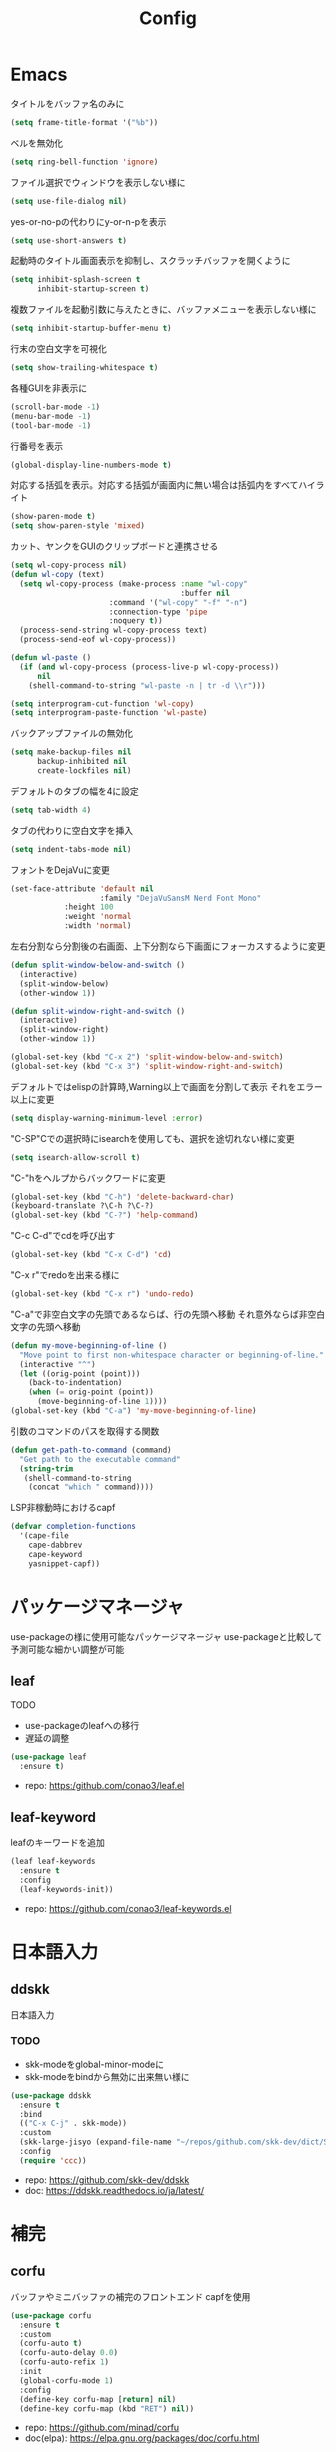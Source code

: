 #+Title: Config

* Emacs
タイトルをバッファ名のみに
#+begin_src emacs-lisp
(setq frame-title-format '("%b"))
#+end_src

ベルを無効化
#+begin_src emacs-lisp
(setq ring-bell-function 'ignore)
#+end_src

ファイル選択でウィンドウを表示しない様に
#+begin_src emacs-lisp
(setq use-file-dialog nil)
#+end_src

yes-or-no-pの代わりにy-or-n-pを表示
#+begin_src emacs-lisp
(setq use-short-answers t)
#+end_src

起動時のタイトル画面表示を抑制し、スクラッチバッファを開くように
#+begin_src emacs-lisp
(setq inhibit-splash-screen t
      inhibit-startup-screen t)
#+end_src

複数ファイルを起動引数に与えたときに、バッファメニューを表示しない様に
#+begin_src emacs-lisp
(setq inhibit-startup-buffer-menu t)
#+end_src

行末の空白文字を可視化
#+begin_src emacs-lisp
(setq show-trailing-whitespace t)
#+end_src

各種GUIを非表示に
#+begin_src emacs-lisp
(scroll-bar-mode -1)
(menu-bar-mode -1)
(tool-bar-mode -1)
#+end_src

行番号を表示
#+begin_src emacs-lisp
(global-display-line-numbers-mode t)
#+end_src

対応する括弧を表示。対応する括弧が画面内に無い場合は括弧内をすべてハイライト
#+begin_src emacs-lisp
(show-paren-mode t)
(setq show-paren-style 'mixed)
#+end_src

カット、ヤンクをGUIのクリップボードと連携させる
#+begin_src emacs-lisp
(setq wl-copy-process nil)
(defun wl-copy (text)
  (setq wl-copy-process (make-process :name "wl-copy"
                                      :buffer nil
				      :command '("wl-copy" "-f" "-n")
				      :connection-type 'pipe
				      :noquery t))
  (process-send-string wl-copy-process text)
  (process-send-eof wl-copy-process))

(defun wl-paste ()
  (if (and wl-copy-process (process-live-p wl-copy-process))
      nil
    (shell-command-to-string "wl-paste -n | tr -d \\r")))

(setq interprogram-cut-function 'wl-copy)
(setq interprogram-paste-function 'wl-paste)
#+end_src

バックアップファイルの無効化
#+begin_src emacs-lisp
(setq make-backup-files nil
      backup-inhibited nil
      create-lockfiles nil)
#+end_src

デフォルトのタブの幅を4に設定
#+begin_src emacs-lisp
(setq tab-width 4)
#+end_src

タブの代わりに空白文字を挿入
#+begin_src emacs-lisp
(setq indent-tabs-mode nil)
#+end_src

フォントをDejaVuに変更
#+begin_src emacs-lisp
(set-face-attribute 'default nil
                    :family "DejaVuSansM Nerd Font Mono"
		    :height 100
		    :weight 'normal
		    :width 'normal)
#+end_src

左右分割なら分割後の右画面、上下分割なら下画面にフォーカスするように変更
#+begin_src emacs-lisp
(defun split-window-below-and-switch ()
  (interactive)
  (split-window-below)
  (other-window 1))

(defun split-window-right-and-switch ()
  (interactive)
  (split-window-right)
  (other-window 1))

(global-set-key (kbd "C-x 2") 'split-window-below-and-switch)
(global-set-key (kbd "C-x 3") 'split-window-right-and-switch)
#+end_src

デフォルトではelispの計算時,Warning以上で画面を分割して表示
それをエラー以上に変更
#+begin_src emacs-lisp
(setq display-warning-minimum-level :error)
#+end_src

"C-SP"Cでの選択時にisearchを使用しても、選択を途切れない様に変更
#+begin_src emacs-lisp
(setq isearch-allow-scroll t)
#+end_src

"C-"hをヘルプからバックワードに変更
#+begin_src emacs-lisp
(global-set-key (kbd "C-h") 'delete-backward-char)
(keyboard-translate ?\C-h ?\C-?)
(global-set-key (kbd "C-?") 'help-command)
#+end_src

"C-c C-d"でcdを呼び出す
#+begin_src emacs-lisp
(global-set-key (kbd "C-x C-d") 'cd)
#+end_src

"C-x r"でredoを出来る様に
#+begin_src emacs-lisp
(global-set-key (kbd "C-x r") 'undo-redo)
#+end_src

"C-a"で非空白文字の先頭であるならば、行の先頭へ移動
それ意外ならば非空白文字の先頭へ移動
#+begin_src emacs-lisp
(defun my-move-beginning-of-line ()
  "Move point to first non-whitespace character or beginning-of-line."
  (interactive "^")
  (let ((orig-point (point)))
    (back-to-indentation)
    (when (= orig-point (point))
      (move-beginning-of-line 1))))
(global-set-key (kbd "C-a") 'my-move-beginning-of-line)
#+end_src

引数のコマンドのパスを取得する関数
#+begin_src emacs-lisp
(defun get-path-to-command (command)
  "Get path to the executable command"
  (string-trim
   (shell-command-to-string
    (concat "which " command))))
#+end_src

LSP非稼動時におけるcapf
#+begin_src emacs-lisp
(defvar completion-functions
  '(cape-file
    cape-dabbrev
    cape-keyword
    yasnippet-capf))
#+end_src

* パッケージマネージャ
use-packageの様に使用可能なパッケージマネージャ
use-packageと比較して予測可能な細かい調整が可能
** leaf
**** TODO
- use-packageのleafへの移行
- 遅延の調整
#+begin_src emacs-lisp
(use-package leaf
  :ensure t)
#+end_src
- repo: [[https:/github.com/conao3/leaf.el]]

** leaf-keyword
leafのキーワードを追加
#+begin_src emacs-lisp
(leaf leaf-keywords
  :ensure t
  :config
  (leaf-keywords-init))
#+end_src
- repo: [[https://github.com/conao3/leaf-keywords.el]]
  
* 日本語入力
** ddskk
日本語入力
*** TODO
- skk-modeをglobal-minor-modeに
- skk-modeをbindから無効に出来無い様に
#+begin_src emacs-lisp
(use-package ddskk
  :ensure t
  :bind
  (("C-x C-j" . skk-mode))
  :custom
  (skk-large-jisyo (expand-file-name "~/repos/github.com/skk-dev/dict/SKK-JISYO.L"))
  :config
  (require 'ccc))
#+end_src
- repo: [[https://github.com/skk-dev/ddskk]]
- doc: [[https://ddskk.readthedocs.io/ja/latest/]]

* 補完
** corfu
バッファやミニバッファの補完のフロントエンド
capfを使用
#+begin_src emacs-lisp
(use-package corfu
  :ensure t
  :custom
  (corfu-auto t)
  (corfu-auto-delay 0.0)
  (corfu-auto-refix 1)
  :init
  (global-corfu-mode 1)
  :config
  (define-key corfu-map [return] nil)
  (define-key corfu-map (kbd "RET") nil))
#+end_src
- repo: [[https://github.com/minad/corfu]]
- doc(elpa): [[https://elpa.gnu.org/packages/doc/corfu.html]]
  
** cape
completion-at-point-functionを提供
#+begin_src emacs-lisp
(use-package cape
  :ensure t
  :init
  (setq completion-at-point-functions completion-functions))
  #+end_src
- repo: [[https://github.com/minad/cape]]
- doc(elpa): [[https://elpa.gnu.org/packages/cape.html]]

* スニペット
** yasnippet
スニペットエンジン
=~/.emacs.d/snippets/= に設定有り
#+begin_src emacs-lisp
(use-package yasnippet
  :ensure t
  :hook
  ((prog-mode . yas-minor-mode)
   (org-mode . yas-minor-mode))
  :custom
  (yas-keymap-disable-hook t)
  (yas-expand-from-trigger-key nil)
  (yas-snippet-dirs
   '("~/.emacs.d/snippets"))
  :config
  (yas-reload-all)
  :bind
  (:map global-map
	("C-c y n" . yas-next-field)
	("C-c y p" . yas-prev-field)))

#+end_src

** yasnippet-snippets
yasnippetのスニペット集
#+begin_src emacs-lisp
(use-package yasnippet-snippets
  :ensure t)
#+end_src
- repo: https://github.com/AndreaCrotti/yasnippet-snippets

** yasnippet-capf
yasnippetをcorfuで利用可能なようにcapfへの変換を行う
#+begin_src emacs-lisp
(use-package yasnippet-capf
  :ensure t
  :after
  (corfu
   yasnippet))
 #+end_src
- repo: [[https://github.com/elken/yasnippet-capf]]

* 括弧補完
** smartparens --- auto pair
括弧補完に加え、対応する括弧の自動削除など
#+begin_src emacs-lisp
(use-package smartparens
  :ensure t
  :hook
  (prog-mode text-mode markdown-mode)
  :config
  (require 'smartparens-config))
#+end_src
- repo: [[https://github.com/Fuco1/smartparens]]
- doc: [[https://smartparens.readthedocs.io/en/latest/]]

* Gitインタフェース
** magit
#+begin_src emacs-lisp
(use-package magit
  :ensure t)
#+end_src
- repo: [[https://github.com/magit/magit]]
- doc: [[https://magit.vc/]]

* ミニバッファ
** vertico
ミニバッファへの候補の表示、補完
#+begin_src emacs-lisp
(use-package vertico
  :ensure t
  :init
  (vertico-mode))
#+end_src
- repo: [[https://github.com/minad/vertico]]

** orderless
ミニバッファのマッチパターンの調整
#+begin_src emacs-lisp
(use-package orderless
  :ensure t
  :custom
  (completion-styles '(orderless basic))
  (completion-category-overrides '((file (styles basic partial-completion)))))
#+end_src
- repo: [[https://github.com/oantolin/orderless]]

** marginalia
ミニバッファの候補にドキュメントを付与
#+begin_src emacs-lisp
(use-package marginalia
  :ensure t
  :init
  (marginalia-mode))
#+end_src
- repo: [[https://github.com/minad/marginalia]]

** embark
ミニバッファのアクションを追加
#+begin_src emacs-lisp
(use-package embark
  :ensure t
  :bind
  (:map global-map
	([remap isearch-forward] . embark-isearch-forward)
	([remap isearch-backward] . embark-isearch-backward)))
#+end_src
- repo: [[https://github.com/oantolin/embark]]

** embark-consult
#+begin_src emacs-lisp
(use-package embark-consult
  :ensure t
  :hook
  (embark-collect-mode . consult-preview-at-point-mode))
#+end_src
- repo: [[https://github.com/emacs-straight/embark-consult]]

** consult
組込み関数の拡張、その他便利な関数の追加
#+begin_src emacs-lisp
(use-package consult
  :ensure t
  :bind
  (:map global-map
	([remap switch-to-buffer] . consult-buffer)
	([remap imenu] . consult-imenu)
	("C-/" . consult-line)))
#+end_src
- repo: [[https://github.com/minad/consult]]

* File tree
** neotree
#+begin_src emacs-lisp
(use-package neotree
  :ensure t
  :bind
  (:map global-map
	("<f5>" . neotree-toggle))
  :custom
  (neo-theme (if (display-graphic-p) 'icons 'arrow)))
#+end_src
- repo: [[https://github.com/jaypei/emacs-neotree]]

* UI
** org-modern
#+begin_src emacs-lisp
(use-package org-modern
  :ensure t
  :custom
  (org-auto-align-tags nil)
  (org-tags-column 0)
  (org-fold-catch-invisible-edits 'show-and-error)
  (org-special-ctrl-a/e t)
  (org-insert-heading-respect-content t)
  (org-hide-emphasis-markers t)
  (org-pretty-entities t)
  (org-ellipsis "…")
  (org-agenda-tags-column 0)
  (org-agenda-block-separator ?─)
  (org-agenda-time-grid
   '((daily today require-timed)
     (800 1000 1200 1400 1600 1800 2000)
     " ┄┄┄┄┄ " "┄┄┄┄┄┄┄┄┄┄┄┄┄┄┄")
   org-agenda-current-time-string
   "◀── now ─────────────────────────────────────────────────"))

(with-eval-after-load 'org (global-org-modern-mode))
#+end_src

** pdf-tools
#+begin_src emacs-lisp
(use-package pdf-tools
  :ensure t
  :config
  (pdf-tools-install)
  (setq-default pdf-view-display-size 'fit-page)
  :hook (pdf-view-mode . (lambda () (display-line-numbers-mode -1))))

(add-to-list 'auto-mode-alist '("\\.pdf\\'" . pdf-view-mode))
#+end_src

* Shell
** vterm
#+begin_src emacs-lisp
(use-package vterm
  :ensure t
  :commands
  (vterm)
  :hook
  ((vterm-mode . (lambda ()
		   (local-set-key (kbd "C-h") 'vterm-send-backspace)))))
#+end_src

* Language settings
** c
#+begin_src emacs-lisp
(use-package cc-mode
  :ensure t
  :mode
  (("\\.c\\'" . c-mode)
   ("\\.h\\'" . c-mode)
   ("\\.cpp\\'" . c++-mode)
   ("\\.hpp\\'" . c++-mode))
  :custom
  (c-default-style "k&r")
  (c-basic-offset 4))
#+end_src

** clojure
#+begin_src emacs-lisp
(use-package clojure-mode
  :ensure t
  :mode
  (("\\.clj\\'" . clojure-mode)
   ("\\.cljs\\'" . clojurescript-mode)
   ("\\.cljc\\'" . clojurec-mode)))
#+end_src

** clojure with org babel
#+begin_src emacs-lisp
(use-package cider
  :ensure t)
(require 'ob-clojure)
(setq org-babel-clojure-backend 'cider)
(setq cider-repl-pop-to-buffer-on-connect nil)
#+end_src

** nix
#+begin_src emacs-lisp
(use-package nix-mode
  :ensure t
  :mode
  ("\\.nix\\'" . nix-mode))
#+end_src

** python
#+begin_src emacs-lisp
(use-package python-mode
  :ensure t
  :mode
  ("\\.py\\'" . python-mode))
#+end_src

** rust
#+begin_src emacs-lisp
(use-package rust-mode
  :ensure t
  :mode
  ("\\.rs\\'")
  :custom
  (rust-mode-tree-sitter-derive t))

(use-package rustic
  :ensure t
  :after
  (rust-mode)
  :custom
  (rustic-lsp-client 'eglot)
  (rustic-format-on-save t)
  (rustic-cargo-use-last-stored-auguments t))

(use-package cargo
  :ensure t)
#+end_src

* LSP
** eglot
#+begin_src emacs-lisp
(use-package eglot
  :ensure nil ;; built-in
  :hook
  ((bash-ts-mode . eglot-ensure)
   (c-mode . eglot-ensure)
   (c-ts-mode . eglot-ensure)
   (clojure-mode . eglot-ensure)
   (go-ts-mode . eglot-ensure)
   (markdown-mode . eglot-ensure)
   (java-mode . eglot-ensure)
   (java-ts-mode . eglot-ensure)
   (js-mode . eglot-ensure)
   (latex-mode . eglot-ensure)
   (nix-mode . eglot-ensure)
   (python-mode . eglot-ensure)
   (python-ts-mode . eglot-ensure)
   (rust-mode . eglot-ensure)
   (rust-ts-mode .  eglot-ensure)
   (typescript-ts-mode . eglot-ensure))
  :custom
  (eglot-autoshutdown t)
  (eglot-confirm-server-initiated-edits nil)
  :config
  (add-to-list 'eglot-server-programs
	       '(nix-mode . ("nil")))
  (add-to-list 'eglot-server-programs
	       '(js-mode . ("deno" "lsp")))
  (add-to-list 'eglot-server-programs
	       '(js-ts-mode . ("deno" "lsp")))
  (add-to-list 'eglot-server-programs
	       '(typescript-ts-mode . ("deno" "lsp"))))
   #+end_src

** eglot-booster
#+begin_src emacs-lisp
(use-package eglot-booster
  :after eglot
  :config
  (eglot-booster-mode))
#+end_src

* Error/Diagnositcs
** flymake
#+begin_src emacs-lisp
(use-package flymake
  :ensure nil ;;built-in
  :bind
  (:map global-map
	("M-n" . flymake-goto-next-error)
	("M-p" . flymake-goto-prev-error)))
#+end_src

* Org
** org
#+begin_src emacs-lisp
(use-package org
  :ensure nil ;; built-in
  :hook
  (org-mode . (lambda ()
		(setq-local completion-at-point-functions (append completion-functions '(cape-elisp-block cape-elisp-symbol)))
		(local-set-key (kbd "C-c e") 'insert-elisp-code-block)
		(local-set-key (kbd "C-c t") 'insert-timestamp)))
  :init
  (defun insert-elisp-code-block ()
    (interactive)
    (org-insert-structure-template "src emacs-lisp"))
  (defun insert-timestamp ()
    (interactive)
    (insert (format-time-string "<%Y-%m-%d %H:%M>")))
  :custom
  (org-src-preserve-indentation nil)
  (org-edit-src-content-indentation 0)
  (org-use-speed-commands t)
  (org-directory "~/org")
  :bind
  (:map global-map
	("C-c a" . 'org-agenda)
	:map org-mode-map
	("C-c f h e" . 'org-fold-hide-entry)
	("C-c f h a" . 'org-fold-hide-block-all)
	("C-c f s e" . 'org-fold-show-entry)
	("C-c f s a" . 'org-fold-show-all)))
#+end_src

** org-agenda
#+begin_src emacs-lisp
(use-package org-agenda
  :ensure nil ;; built-in
  :after
  (org
   tramp)
  :custom
  (org-agenda-files '("~/org/general.org"))
  (org-agenda-span 'day)
  (org-agenda-skip-deadline-if-done nil)
  (org-agenda-skip-scheduled-if-done nil)
  (org-agenda-skip-deadline-prewarning-if-scheduled nil))
#+end_src

** org-super-agenda
#+begin_src emacs-lisp
(use-package org-super-agenda
  :ensure t
  :custom
  (org-super-agenda-groups
   '((:name "Today"  ; Optionally specify section name
            :time-grid t  ; Items that appear on the time grid
            :todo "TODAY")  ; Items that have this TODO keyword
     (:name "Important"
            :tag "bills"
            :priority "A")
     (:order-multi (2 (:name "Shopping in town"
                             :and (:tag "shopping" :tag "@town"))
		      (:name "Food-related"
                             :tag ("food" "dinner"))
		      (:name "Personal"
                             :habit t
                             :tag "personal")
		      (:name "Space-related (non-moon-or-planet-related)"
                             :and (:regexp ("space" "NASA")
                                           :not (:regexp "moon" :tag "planet")))))
     (:todo "WAITING" :order 8)  ; Set order of this section
     (:todo ("SOMEDAY" "TO-READ" "CHECK" "TO-WATCH" "WATCHING")
            :order 9)
     (:priority<= "B" :order 1))))
     #+end_src

** org-capture
#+begin_src emacs-lisp
(use-package org-super-agenda
  :ensure nil ;; built-in
  :custom
  (org-capture-templates
   '(("t" "Todo" entry (file "~/org/general.org")
      "* TODO %?\n")
     ("s" "Schedule" entry (file "~/org/general.org")
      "* %?\n")))
  :bind
  (:map global-map
	("C-c c" . 'org-capture)))
#+end_src

** org-jorunal
#+begin_src emacs-lisp
(use-package org-journal
  :ensure t
  :after
  (org)
  :custom
  (org-journal-dir "~/org/journal/")
  (org-journal-file-format "%Y-%m-%d.org"))
#+end_src

** org-roam
#+begin_src emacs-lisp
(use-package org-roam
  :ensure t
  :hook
  ((org-mode . (lambda ()
		 (local-set-key (kbd "C-c r t a") 'org-roam-tag-add)
		 (local-set-key (kbd "C-c r t r") 'org-roam-tag-remove)
		 (local-set-key (kbd "C-c r a a") 'org-roam-alias-add)
		 (local-set-key (kbd "C-c r a r") 'org-roam-alias-remove)
		 (local-set-key (kbd "C-c r n i") 'org-roam-node-insert))))
  :bind
  (:map global-map
	("C-c r n f" . org-roam-node-find)
	("C-c r d t" . org-roam-dailies-capture-today))
  :custom
  (org-roam-directory (file-truename "~/org/org-roam"))
  :config
  (org-roam-db-autosync-mode 1))
#+end_src

** org-caldav
#+begin_src emacs-lisp
(use-package org-caldav
  :ensure t
  :custom
  (org-caldav-url "https://webmail.gandi.net/SOGo/dav/somura-vanilla@so-icecream.com/Calendar")
  (org-caldav-calendar-id "personal")
  (org-caldav-inbox "~/org/general.org")
  (org-icalendar-timezone "Asia/Tokyo")
  (org-icalendar-include-todo 'all)
  (org-caldav-sync-todo t))
#+end_src

** org-babel
#+begin_src emacs-lisp
(org-babel-do-load-languages
 'org-babel-load-languages
 '((emacs-lisp . t)
   (clojure . t)
   (shell . t)))
#+end_src

** org to latex
#+begin_src emacs-lisp
(use-package ox-latex
  :ensure nil ;; included org
  :after
  (org)
  :custom
  (org-latex-pdf-process
   '("latexmk -lualatex -shell-escape -interaction=nonstopmode -file-line-error -synctex=1 -output-directory=%o %f"))
  (org-latex-src-block-backend 'listings)
  (org-latex-listings-options
   '(("basicstyle" "\\ttfamily")
     ("showstringspaces" "false")
     ("keywordstyle" "\\color{blue}\\textbf")
     ("commentstyle" "\\color{gray}")
     ("stringstyle" "\\color{green!70!black}")
     ("stringstyle" "\\color{red}")
     ("frame" "single")
     ("numbers" "left")
     ("numberstyle" "\\ttfamily")
     ("columns" "fullflexible")))
  :config
  (add-to-list 'org-latex-classes
               '("beamer"
                 "\\documentclass[presentation]{beamer}
                 \\usepackage{luatexja}
                 \\usepackage{hyperref}
                 [NO-DEFAULT-PACKAGES]
                 [PACKAGES]
                 [EXTRA]"
                 ("\\section{%s}" . "\\section*{%s}")
                 ("\\subsection{%s}" . "\\subsection*{%s}")
                 ("\\subsubsection{%s}" . "\\subsubsection*{%s}")))
  (add-to-list 'org-latex-classes
               '("jlreq"
                 "\\documentclass{jlreq}
                 \\usepackage{luatexja}
                 [NO-DEFAULT-PACKAGES]
                 [PACKAGES]
                 [EXTRA]"
                 ("\\section{%s}" . "\\section*{%s}")
                 ("\\subsection{%s}" . "\\subsection*{%s}")
                 ("\\subsubsection{%s}" . "\\subsubsection*{%s}")
                 ("\\paragraph{%s}" . "\\paragraph*{%s}")
                 ("\\subparagraph{%s}" . "\\subparagraph*{%s}"))))

(use-package ox-beamer
  :ensure nil ;; included org
  :after
  (ox-latex)  )
#+end_src

** tramp --- for webdav
#+begin_src emacs-lisp
(use-package tramp
  :ensure nil ;; built-in
  :defer t)
#+end_src

* EWW
** eww
#+begin_src emacs-lisp
(use-package eww
  :ensure nil ;; built-in
  :custom
  (shr-use-images t)
  (shr-use-colors t)
  (shr-use-fonts t)
  (shr-width nil)
  (url-automatic-caching t)
  (eww-buffer-name-function
   (lambda () (format "*eww: %s*" (or (plist-get eww-data :title) "No Title"))))
  (url-privacy-level '(email agent cookies lastlock))
  (eww-download-directory "~/Downloads/")
  (eww-use-external-browser-for-content-type "\\`\\(video/\\|audio/\\|application\ogg\\)")
  (eww-form-checkbox-selected-symbol "[X]")
  (eww-form-checkbox-symbol "[ ]")
  (eww-history-limit 100)
  (define-key eww-mode-map (kbd "C-s") 'isearch-forward)
  (define-key eww-mode-map (kbd "C-r") 'isearch-backward)
  :config
  (define-key eww-mode-map (kbd "B") 'eww-browse-with-external-browser))
#+end_src

** dom
#+begin_src emacs-lisp
(use-package dom
  :ensure nil ;; built-in
  :after
  (eww))
#+end_src

** shr
#+begin_src emacs-lisp
(use-package shr
  :ensure nil ;; built-in
  :after
  (eww)
  :custom
  (shr-use-fonts t)
  (shr-bullet "• "))
#+end_src

** eww-lnum
#+begin_src emacs-lisp
(use-package eww-lnum
  :ensure t
  :after
  (eww)
  :config
  (define-key eww-mode-map (kbd "f") 'eww-lnum-follow)
  (define-key eww-mode-map (kbd "F") 'eww-lnum-universal))
#+end_src

* Theme
** catppuccin-theme
#+begin_src emacs-lisp
(use-package catppuccin-theme
  :ensure t
  :config
  (setq catppuccin-flavor 'latte))

(load-theme 'catppuccin :no-conform)
#+end_src

** doom-modeline
#+begin_src emacs-lisp
(use-package doom-modeline
  :ensure t
  :init
  (doom-modeline-mode 1))
#+end_src

** nyan-mode
#+begin_src emacs-lisp
(use-package nyan-mode
  :ensure t
  :hook
  (prog-mode . nyan-mode)
  :custom
  (nyan-wavy-trail t)
  (nyan-animate-nayncat t)
  (nayn-bar-length 16)
  (nyan-minimum-window-width 80)
  :config
  (nyan-mode 1))
#+end_src

** parrot
#+begin_src emacs-lisp
(use-package parrot
  :ensure t
  :custom
  (parrot-num-rotations nil)
  :config
  (parrot-mode 1))
#+end_src

** all-the-icons
#+begin_src emacs-lisp
(use-package all-the-icons
  :ensure t)
#+end_src

** nerd-icons
#+begin_src emacs-lisp
(use-package nerd-icons
  :ensure t)
#+end_src

** kind-icon
#+begin_src emacs-lisp
(use-package kind-icon
  :ensure t
  :after corfu
  :config
  (add-to-list 'corfu-margin-formatters #'kind-icon-margin-formatter))
#+end_src

* Others
** emacs-direnv
#+begin_src emacs-lisp
(use-package direnv
  :ensure t
  :config
  (direnv-mode))
#+end_src
